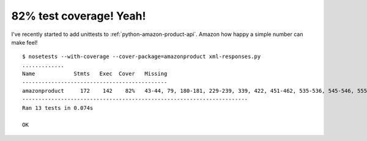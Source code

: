 
82% test coverage! Yeah!
========================

.. categories:: python
.. tags:: amazon, tests, nose

I've recently started to add unittests to :ref:`python-amazon-product-api`. Amazon how happy a simple number can make feel!

::

    $ nosetests --with-coverage --cover-package=amazonproduct xml-responses.py
    .............
    Name            Stmts   Exec  Cover   Missing
    ---------------------------------------------
    amazonproduct     172    142    82%   43-44, 79, 180-181, 229-239, 339, 422, 451-462, 535-536, 545-546, 555-556
    ----------------------------------------------------------------------
    Ran 13 tests in 0.074s

    OK

